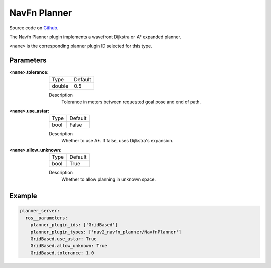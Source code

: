.. _configuring_navfn:

NavFn Planner
#############

Source code on Github_.

.. _Github: https://github.com/ros-planning/navigation2/tree/master/nav2_navfn_planner

The Navfn Planner plugin implements a wavefront Dijkstra or A* expanded planner.

``<name>`` is the corresponding planner plugin ID selected for this type.

Parameters
**********

:``<name>``.tolerance:

  ============== =======
  Type           Default
  -------------- -------
  double         0.5  
  ============== =======

  Description
    Tolerance in meters between requested goal pose and end of path.

:``<name>``.use_astar:

  ==== =======
  Type Default                                                   
  ---- -------
  bool False            
  ==== =======

  Description
    Whether to use A*. If false, uses Dijkstra's expansion.

:``<name>``.allow_unknown:

  ==== =======
  Type Default                                                   
  ---- -------
  bool True            
  ==== =======

  Description
    Whether to allow planning in unknown space.

Example
*******
.. code-block:: yaml

    planner_server:
      ros__parameters:
        planner_plugin_ids: ['GridBased']
        planner_plugin_types: ['nav2_navfn_planner/NavfnPlanner']
        GridBased.use_astar: True
        GridBased.allow_unknown: True
        GridBased.tolerance: 1.0
